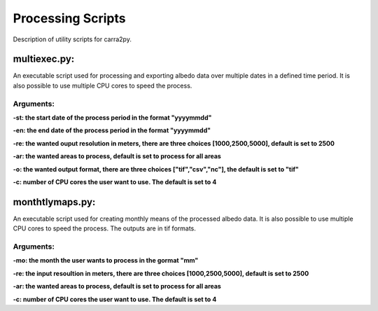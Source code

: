 
================
Processing Scripts
================

Description of utility scripts for carra2py. 


multiexec.py:
================

An executable script used for processing and exporting albedo data over multiple dates in a defined time period. It is also possible to use multiple CPU cores to speed the process.

Arguments:
----------------

**-st: the start date of the process period in the format "yyyymmdd"**

**-en: the end date of the process period in the format "yyyymmdd"**

**-re: the wanted ouput resolution in meters, there are three choices [1000,2500,5000], default is set to 2500**

**-ar: the wanted areas to process, default is set to process for all areas**

**-o: the wanted output format, there are three choices ["tif","csv","nc"], the default is set to "tif"**

**-c: number of CPU cores the user want to use. The default is set to 4** 


monthtlymaps.py:
================

An executable script used for creating monthly means of the processed albedo data. It is also possible to use multiple CPU cores to speed the process.
The outputs are in tif formats.

Arguments:
----------------

**-mo: the month the user wants to process in the gormat "mm"**

**-re: the input resoultion in meters, there are three choices [1000,2500,5000], default is set to 2500**

**-ar: the wanted areas to process, default is set to process for all areas**

**-c: number of CPU cores the user want to use. The default is set to 4** 
